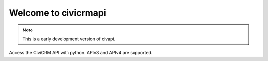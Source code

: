 =====================
Welcome to civicrmapi
=====================

.. note::
    This is a early development version of civapi.

Access the CiviCRM API with python. APIv3 and APIv4 are supported.
